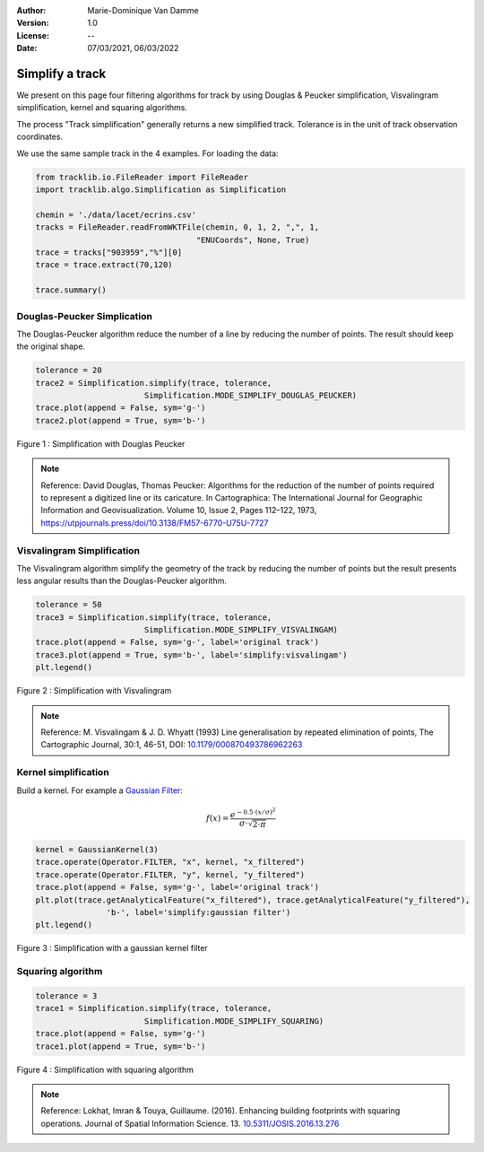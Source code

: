 :Author: Marie-Dominique Van Damme
:Version: 1.0
:License: --
:Date: 07/03/2021, 06/03/2022


Simplify a track
=================

We present on this page four filtering algorithms for track by using Douglas & Peucker simplification, 
Visvalingram simplification, kernel and squaring algorithms.

The process "Track simplification" generally returns a new simplified track. 
Tolerance is in the unit of track observation coordinates.

We use the same sample track in the 4 examples. For loading the data:

.. code-block:: python

  from tracklib.io.FileReader import FileReader
  import tracklib.algo.Simplification as Simplification

  chemin = './data/lacet/ecrins.csv'
  tracks = FileReader.readFromWKTFile(chemin, 0, 1, 2, ",", 1, 
                                    "ENUCoords", None, True)
  trace = tracks["903959","%"][0]
  trace = trace.extract(70,120)

  trace.summary()



Douglas-Peucker Simplication
*****************************

The Douglas-Peucker algorithm reduce the number of a line by reducing the number of points. The result should keep the original shape.

.. code-block:: python

  tolerance = 20
  trace2 = Simplification.simplify(trace, tolerance, 
			 Simplification.MODE_SIMPLIFY_DOUGLAS_PEUCKER)
  trace.plot(append = False, sym='g-')
  trace2.plot(append = True, sym='b-')


.. figure:: ../img/simplify_douglaspeucker.png
   :width: 450px
   :align: center

   Figure 1 : Simplification with Douglas Peucker


.. note:: Reference: David Douglas, Thomas Peucker: Algorithms for the reduction of the number of points required to represent a digitized line or its caricature. 
        In Cartographica: The International Journal for Geographic Information and Geovisualization. 
        Volume 10, Issue 2, Pages 112–122, 1973, `https://utpjournals.press/doi/10.3138/FM57-6770-U75U-7727 <https://utpjournals.press/doi/10.3138/FM57-6770-U75U-7727>`_
		



Visvalingram Simplification
****************************

The Visvalingram algorithm simplify the geometry of the track by reducing the number of points but the result presents 
less angular results than the Douglas-Peucker algorithm.


.. code-block:: python

  tolerance = 50
  trace3 = Simplification.simplify(trace, tolerance, 
			 Simplification.MODE_SIMPLIFY_VISVALINGAM)
  trace.plot(append = False, sym='g-', label='original track')
  trace3.plot(append = True, sym='b-', label='simplify:visvalingam')
  plt.legend()


.. figure:: ../img/simplify_visvalingam.png
   :width: 450px
   :align: center

   Figure 2 : Simplification with Visvalingram


.. note:: Reference: M. Visvalingam & J. D. Whyatt (1993) Line generalisation by repeated elimination of points, The Cartographic Journal, 30:1, 46-51, DOI: 
          `10.1179/000870493786962263 <10.1179/000870493786962263>`_



Kernel simplification
**********************

Build a kernel. For example a `Gaussian Filter <https://tracklib.readthedocs.io/en/latest/api/core/core-kernel.html#tracklib.core.Kernel.GaussianKernel>`__:

.. math::

    f(x)=\frac{e^{-0.5 \cdot \left(x/\sigma \right)^2}}
    {\sigma \cdot \sqrt{2 \cdot \pi}}


.. code-block:: python

  kernel = GaussianKernel(3)
  trace.operate(Operator.FILTER, "x", kernel, "x_filtered")
  trace.operate(Operator.FILTER, "y", kernel, "y_filtered")
  trace.plot(append = False, sym='g-', label='original track')
  plt.plot(trace.getAnalyticalFeature("x_filtered"), trace.getAnalyticalFeature("y_filtered"), 
		 'b-', label='simplify:gaussian filter')
  plt.legend()


.. figure:: ../img/simplify_gaussian_filter.png
   :width: 450px
   :align: center

   Figure 3 : Simplification with a gaussian kernel filter


Squaring algorithm
*******************

.. code-block:: python

  tolerance = 3
  trace1 = Simplification.simplify(trace, tolerance, 
			 Simplification.MODE_SIMPLIFY_SQUARING)
  trace.plot(append = False, sym='g-')
  trace1.plot(append = True, sym='b-')


.. figure:: ../img/simplify_squaring.png
   :width: 450px
   :align: center

   Figure 4 : Simplification with squaring algorithm


.. note:: Reference: Lokhat, Imran & Touya, Guillaume. (2016). Enhancing building footprints with squaring operations. 
          Journal of Spatial Information Science. 13. `10.5311/JOSIS.2016.13.276 <http://dx.doi.org/10.5311/JOSIS.2016.13.276>`_

